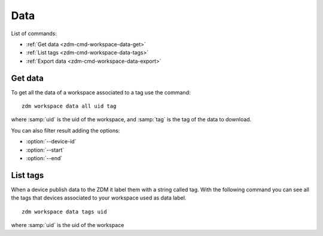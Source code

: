 .. _zdm-cmd-workspace-data:

Data
===============

List of commands:

* :ref:`Get data <zdm-cmd-workspace-data-get>`
* :ref:`List tags <zdm-cmd-workspace-data-tags>`
* :ref:`Export data <zdm-cmd-workspace-data-export>`

    
.. _zdm-cmd-workspace-data-get:

Get data
--------

To get all the data of a workspace associated to a tag use the command: ::

    zdm workspace data all uid tag

where :samp:`uid` is the uid of the workspace, and  :samp:`tag` is the tag of the data to download.

You can also filter result adding the options:

* :option:`--device-id`
* :option:`--start`
* :option:`--end`

    
.. _zdm-cmd-workspace-data-tags:

List tags
---------

When a device publish data to the ZDM it label them with a string called tag. With the following command you can see all the tags
that devices associated to your workspace used as data label. ::

    zdm workspace data tags uid

where :samp:`uid` is the uid of the workspace

    
